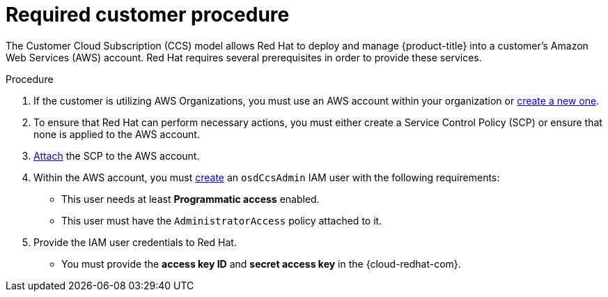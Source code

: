 :_module-type: PROCEDURE
// Module included in the following assemblies:
//
// * assemblies/aws-ccs.adoc

[id="ccs-aws-customer-procedure_{context}"]
= Required customer procedure

[role="_abstract"]
The Customer Cloud Subscription (CCS) model allows Red Hat to deploy and manage {product-title} into a customer’s Amazon Web Services (AWS) account. Red Hat requires several prerequisites in order to provide these services.

.Procedure

1. If the customer is utilizing AWS Organizations, you must use an AWS account within your organization or link:https://docs.aws.amazon.com/organizations/latest/userguide/orgs_manage_accounts_create.html#orgs_manage_accounts_create-new[create a new one].

2. To ensure that Red Hat can perform necessary actions, you must either create a Service Control Policy (SCP) or ensure that none is applied to the AWS account.

3. link:https://docs.aws.amazon.com/organizations/latest/userguide/orgs_introduction.html[Attach] the SCP to the AWS account.

4. Within the AWS account, you must link:https://docs.aws.amazon.com/IAM/latest/UserGuide/id_users_create.html[create] an `osdCcsAdmin` IAM user with the following requirements:
* This user needs at least *Programmatic access* enabled.
* This user must have the `AdministratorAccess` policy attached to it.

5. Provide the IAM user credentials to Red Hat.
* You must provide the *access key ID* and *secret access key* in the {cloud-redhat-com}.
